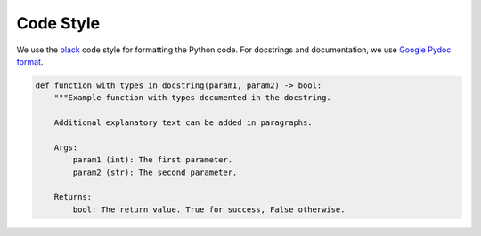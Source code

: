 Code Style
============

We use the `black <https://github.com/psf/black>`__ code style for
formatting the Python code. For docstrings and documentation, we use
`Google Pydoc format <https://sphinxcontrib-napoleon.readthedocs.io/en/latest/example_google.html>`__.

.. code-block:: python

   def function_with_types_in_docstring(param1, param2) -> bool:
       """Example function with types documented in the docstring.

       Additional explanatory text can be added in paragraphs.

       Args:
           param1 (int): The first parameter.
           param2 (str): The second parameter.

       Returns:
           bool: The return value. True for success, False otherwise.